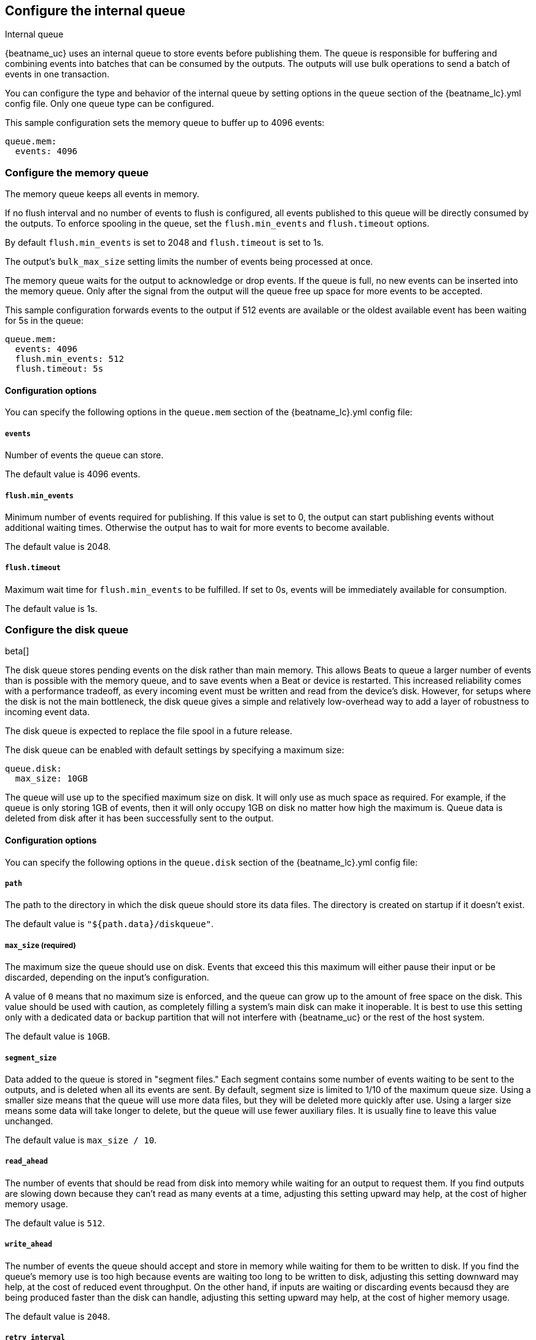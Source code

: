 [[configuring-internal-queue]]
== Configure the internal queue

++++
<titleabbrev>Internal queue</titleabbrev>
++++
{beatname_uc} uses an internal queue to store events before publishing them. The
queue is responsible for buffering and combining events into batches that can
be consumed by the outputs. The outputs will use bulk operations to send a
batch of events in one transaction.

You can configure the type and behavior of the internal queue by setting
options in the `queue` section of the +{beatname_lc}.yml+ config file. Only one
queue type can be configured.


This sample configuration sets the memory queue to buffer up to 4096 events:

[source,yaml]
------------------------------------------------------------------------------
queue.mem:
  events: 4096
------------------------------------------------------------------------------

[float]
[[configuration-internal-queue-memory]]
=== Configure the memory queue

The memory queue keeps all events in memory.

If no flush interval and no number of events to flush is configured, 
all events published to this queue will be directly consumed by the outputs.
To enforce spooling in the queue, set the `flush.min_events` and `flush.timeout` options.

By default `flush.min_events` is set to 2048 and `flush.timeout` is set to 1s.

The output's `bulk_max_size` setting limits the number of events being processed at once.

The memory queue waits for the output to acknowledge or drop events. If
the queue is full, no new events can be inserted into the memory queue. Only
after the signal from the output will the queue free up space for more events to be accepted.

This sample configuration forwards events to the output if 512 events are
available or the oldest available event has been waiting for 5s in the queue:

[source,yaml]
------------------------------------------------------------------------------
queue.mem:
  events: 4096
  flush.min_events: 512
  flush.timeout: 5s
------------------------------------------------------------------------------

[float]
==== Configuration options

You can specify the following options in the `queue.mem` section of the +{beatname_lc}.yml+ config file:

[float]
===== `events`

Number of events the queue can store. 

The default value is 4096 events.

[float]
===== `flush.min_events`

Minimum number of events required for publishing. If this value is set to 0, the
output can start publishing events without additional waiting times. Otherwise
the output has to wait for more events to become available.

The default value is 2048.

[float]
===== `flush.timeout`

Maximum wait time for `flush.min_events` to be fulfilled. If set to 0s, events
will be immediately available for consumption.

The default value is 1s.

[float]
[[configuration-internal-queue-disk]]
=== Configure the disk queue

beta[]

The disk queue stores pending events on the disk rather than main memory.
This allows Beats to queue a larger number of events than is possible with
the memory queue, and to save events when a Beat or device is restarted.
This increased reliability comes with a performance tradeoff, as every
incoming event must be written and read from the device's disk. However,
for setups where the disk is not the main bottleneck, the disk queue gives
a simple and relatively low-overhead way to add a layer of robustness to
incoming event data.

The disk queue is expected to replace the file spool in a future release.


The disk queue can be enabled with default settings by specifying a maximum
size:

[source,yaml]
------------------------------------------------------------------------------
queue.disk:
  max_size: 10GB
------------------------------------------------------------------------------

The queue will use up to the specified maximum size on disk. It will only
use as much space as required. For example, if the queue is only storing
1GB of events, then it will only occupy 1GB on disk no matter how high the
maximum is. Queue data is deleted from disk after it has been successfully
sent to the output.

[float]
[[configuration-internal-queue-disk-reference]]
==== Configuration options

You can specify the following options in the `queue.disk` section of the
+{beatname_lc}.yml+ config file:

[float]
===== `path`

The path to the directory in which the disk queue should store its data files.
The directory is created on startup if it doesn't exist.

The default value is `"${path.data}/diskqueue"`.

[float]
===== `max_size` (required)

The maximum size the queue should use on disk. Events that exceed this
this maximum will either pause their input or be discarded, depending on
the input's configuration.

A value of `0` means that no maximum size is enforced, and the queue can
grow up to the amount of free space on the disk. This value should be used
with caution, as completely filling a system's main disk can make it
inoperable. It is best to use this setting only with a dedicated data or
backup partition that will not interfere with {beatname_uc} or the rest
of the host system.

The default value is `10GB`.

[float]
===== `segment_size`

Data added to the queue is stored in "segment files." Each segment contains
some number of events waiting to be sent to the outputs, and is deleted when
all its events are sent. By default, segment size is limited to 1/10 of the
maximum queue size. Using a smaller size means that the queue will use more
data files, but they will be deleted more quickly after use. Using a larger
size means some data will take longer to delete, but the queue will use
fewer auxiliary files. It is usually fine to leave this value unchanged.

The default value is `max_size / 10`.

[float]
===== `read_ahead`

The number of events that should be read from disk into memory while
waiting for an output to request them. If you find outputs are slowing
down because they can't read as many events at a time, adjusting this
setting upward may help, at the cost of higher memory usage.

The default value is `512`.

[float]
===== `write_ahead`

The number of events the queue should accept and store in memory while
waiting for them to be written to disk. If you find the queue's memory
use is too high because events are waiting too long to be written to
disk, adjusting this setting downward may help, at the cost of reduced
event throughput. On the other hand, if inputs are waiting or discarding
events becausd they are being produced faster than the disk can handle,
adjusting this setting upward may help, at the cost of higher memory
usage.

The default value is `2048`.

[float]
===== `retry_interval`

Some disk errors may block operation of the queue, for example a permission
error writing to the data directory, or a disk-full error while writing an
event. In this case, the queue reports the error and retries after pausing
for the time specified in `retry_interval`.

The default value is `1s` (one second).

[float]
===== `max_retry_interval`

When there are multiple consecutive errors writing to the disk, the queue
increases the retry interval by factors of 2 up to a maximum of
`max_retry_interval`. Increase this value if you are concerned about logging
too many errors or overloading the host system if the target disk becomes
unavailable for an extended time.

The default value is `30s` (thirty seconds).


[float]
[[configuration-internal-queue-spool]]
=== Configure the file spool queue

beta[]

NOTE: The disk queue offers similar functionality to the file spool with a
streamlined configuration and lower overhead. It is expected to replace the
file spool in a future release. While the file spool is still included for
backward compatibility, new configurations should use the disk queue
when possible.

The file spool queue stores all events in an on disk ring buffer. The spool
has a write buffer, which new events are written to. Events written to the
spool are forwarded to the outputs, only after the write buffer has been
flushed successfully.

The spool waits for the output to acknowledge or drop events. If the spool is
full, no new events can be inserted. The spool will block. Space is freed only
after a signal from the output has been received.

On disk, the spool divides a file into pages. The `file.page_size` setting
configures the file's page size at file creation time. The optimal page size depends
on the effective block size, used by the underlying file system.

This sample configuration enables the spool with all default settings (See
<<configuration-internal-queue-spool-reference>> for defaults) and the
default file path:

[source,yaml]
------------------------------------------------------------------------------
queue.spool: ~
------------------------------------------------------------------------------

This sample configuration creates a spool of 512MiB, with 16KiB pages. The
write buffer is flushed if 10MiB of contents, or 1024 events have been
written. If the oldest available event has been waiting for 5s in the write
buffer, the buffer will be flushed as well:

[source,yaml]
------------------------------------------------------------------------------
queue.spool:
  file:
    path: "${path.data}/spool.dat"
    size: 512MiB
    page_size: 16KiB
  write:
    buffer_size: 10MiB
    flush.timeout: 5s
    flush.events: 1024
------------------------------------------------------------------------------

[float]
[[configuration-internal-queue-spool-reference]]
==== Configuration options

You can specify the following options in the `queue.spool` section of the
+{beatname_lc}.yml+ config file:

[float]
===== `file.path`

The spool file path. The file is created on startup, if it does not exist.

The default value is "${path.data}/spool.dat".

[float]
===== `file.permissions`

The file permissions. The permissions are applied when the file is
created. In case the file already exists, the file permissions are compared
with `file.permissions`. The spool file is not opened if the actual file
permissions are more permissive then configured.

The default value is 0600.


[float]
===== `file.size`

Spool file size. 

The default value is 100 MiB.

NOTE: The size should be much larger then the expected event sizes
and write buffer size. Otherwise the queue will block, because it has not
enough space.

NOTE: The file size cannot be changed once the file has been generated. This
limitation will be removed in the future.

[float]
===== `file.page_size`

The file's page size.

The spool file is split into pages of `page_size`. All I/O
operations operate on complete pages.

The default value is 4096 (4KiB).

NOTE: This setting should match the file system's minimum block size. If the
`page_size` is not a multiple of the file system's block size, the file system
might create additional read operations on writes.

NOTE: The page size is only set at file creation time. It cannot be changed
afterwards.

[float]
===== `file.prealloc`

If `prealloc` is set to `true`, truncate is used to reserve the space up to
`file.size`. This setting is only used when the file is created.

The file will dynamically grow, if `prealloc` is set to false. The spool
blocks, if `prealloc` is `false` and the system is out of disk space.

The default value is `true`.

[float]
===== `write.buffer_size`

The write buffer size. The write buffer is flushed, once the buffer size is exceeded.

Very big events are allowed to be bigger then the configured buffer size. But
the write buffer will be flushed right after the event has been serialized.

The default value is 1MiB.

[float]
===== `write.codec`

The event encoding used for serialized events. Valid values are `json` and `cbor`.

The default value is `cbor`.

[float]
===== `write.flush.timeout`

Maximum wait time of the oldest event in the write buffer. If set to 0, the
write buffer will only be flushed once `write.flush.events` or `write.buffer_size` is fulfilled.

The default value is 1s.

[float]
===== `write.flush.events`

Number of buffered events. The write buffer is flushed once the limit is reached.

The default value is 16384.

[float]
===== `read.flush.timeout`

The spool reader tries to read up to the output's `bulk_max_size` events at once.

If `read.flush.timeout` is set to 0s, all available events are forwarded
immediately to the output.

If `read.flush.timeout` is set to a value bigger then 0s, the spool will wait
for more events to be flushed. Events are forwarded to the output if
`bulk_max_size` events have been read or the oldest read event has been waiting
for the configured duration.

The default value is 0s.
